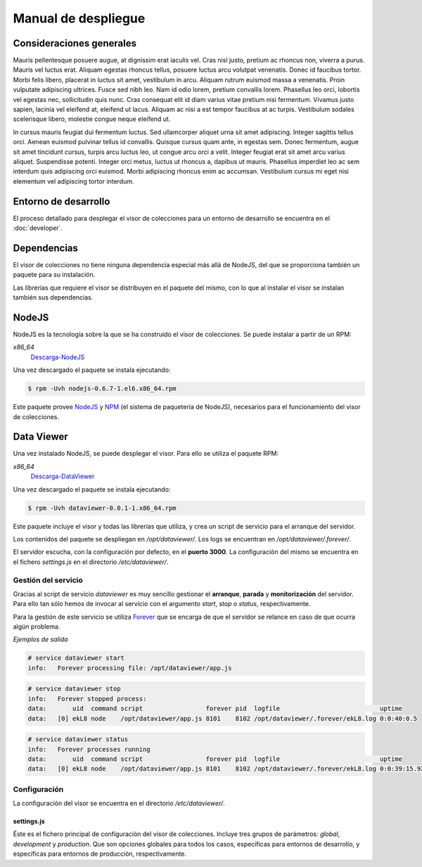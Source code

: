 ====================
Manual de despliegue
====================

Consideraciones generales
=========================

Mauris pellentesque posuere augue, at dignissim erat iaculis vel. Cras nisl
justo, pretium ac rhoncus non, viverra a purus. Mauris vel luctus erat. Aliquam
egestas rhoncus tellus, posuere luctus arcu volutpat venenatis. Donec id
faucibus tortor. Morbi felis libero, placerat in luctus sit amet, vestibulum in
arcu. Aliquam rutrum euismod massa a venenatis. Proin vulputate adipiscing
ultrices. Fusce sed nibh leo. Nam id odio lorem, pretium convallis lorem.
Phasellus leo orci, lobortis vel egestas nec, sollicitudin quis nunc. Cras
consequat elit id diam varius vitae pretium nisi fermentum. Vivamus justo
sapien, lacinia vel eleifend at, eleifend ut lacus. Aliquam ac nisi a est tempor
faucibus at ac turpis. Vestibulum sodales scelerisque libero, molestie congue
neque eleifend ut.

In cursus mauris feugiat dui fermentum luctus. Sed ullamcorper aliquet urna sit
amet adipiscing. Integer sagittis tellus orci. Aenean euismod pulvinar tellus id
convallis. Quisque cursus quam ante, in egestas sem. Donec fermentum, augue sit
amet tincidunt cursus, turpis arcu luctus leo, ut congue arcu orci a velit.
Integer feugiat erat sit amet arcu varius aliquet. Suspendisse potenti. Integer
orci metus, luctus ut rhoncus a, dapibus ut mauris. Phasellus imperdiet leo ac
sem interdum quis adipiscing orci euismod. Morbi adipiscing rhoncus enim ac
accumsan. Vestibulum cursus mi eget nisi elementum vel adipiscing tortor
interdum.

Entorno de desarrollo
=====================

El proceso detallado para desplegar el visor de colecciones para un entorno
de desarrollo se encuentra en el :doc:`developer`.

Dependencias
============

El visor de colecciones no tiene ninguna dependencia especial más allá de
NodeJS, del que se proporciona también un paquete para su instalación.

Las librerías que requiere el visor se distribuyen en el paquete del mismo, con
lo que al instalar el visor se instalan también sus dependencias.

NodeJS
======

NodeJS es la tecnología sobre la que se ha construido el visor de colecciones.
Se puede instalar a partir de un RPM:

*x86_64*
 Descarga-NodeJS_

.. _Descarga-NodeJS: http://files.yaco.es/~ceic-ogov/nodejs-0.6.7-1.el6.x86_64.rpm

Una vez descargado el paquete se instala ejecutando:

.. code-block:: bash

 $ rpm -Uvh nodejs-0.6.7-1.el6.x86_64.rpm

Este paquete provee NodeJS_ y NPM_ (el sistema de paquetería de NodeJS),
necesarios para el funcionamiento del visor de colecciones.

.. _NodeJS: http://nodejs.org/
.. _NPM: http://npmjs.org/

Data Viewer
===========

Una vez instalado NodeJS, se puede desplegar el visor. Para ello se utiliza el
paquete RPM:

*x86_64*
 Descarga-DataViewer_

.. _Descarga-DataViewer: http://files.yaco.es/~ceic-ogov/dataviewer-0.0.1-1.x86_64.rpm

Una vez descargado el paquete se instala ejecutando:

.. code-block:: bash

 $ rpm -Uvh dataviewer-0.0.1-1.x86_64.rpm

Este paquete incluye el visor y todas las librerías que utiliza, y crea un
script de servicio para el arranque del servidor.

Los contenidos del paquete se despliegan en `/opt/dataviewer/`. Los logs se
encuentran en `/opt/dataviewer/.forever/`.

El servidor escucha, con la configuración por defecto, en el **puerto 3000**.
La configuración del mismo se encuentra en el fichero `settings.js` en el
directorio `/etc/dataviewer/`.

Gestión del servicio
--------------------

Gracias al script de servicio *dataviewer* es muy sencillo gestionar el
**arranque**, **parada** y **monitorización** del servidor. Para ello tan sólo
hemos de invocar al servicio con el argumento *start*, *stop* o *status*,
respectivamente.

Para la gestión de este servicio se utiliza Forever_ que se encarga de que el
servidor se relance en caso de que ocurra algún problema.

.. _Forever: https://github.com/nodejitsu/forever

*Ejemplos de salida*

.. code-block:: bash

 # service dataviewer start
 info:   Forever processing file: /opt/dataviewer/app.js

.. code-block:: bash

 # service dataviewer stop
 info:   Forever stopped process:
 data:       uid  command script                 forever pid  logfile                           uptime
 data:   [0] ekL8 node    /opt/dataviewer/app.js 8101    8102 /opt/dataviewer/.forever/ekL8.log 0:0:40:0.5

.. code-block:: bash

 # service dataviewer status
 info:   Forever processes running
 data:       uid  command script                 forever pid  logfile                           uptime
 data:   [0] ekL8 node    /opt/dataviewer/app.js 8101    8102 /opt/dataviewer/.forever/ekL8.log 0:0:39:15.924

Configuración
-------------

La configuración del visor se encuentra en el directorio `/etc/dataviewer/`.

settings.js
~~~~~~~~~~~

Éste es el fichero principal de configuración del visor de colecciones. Incluye
tres grupos de parámetros: *global*, *development* y *production*. Que son
opciones globales para todos los casos, específicas para entornos de desarrollo,
y específicas para entornos de producción, respectivamente.
